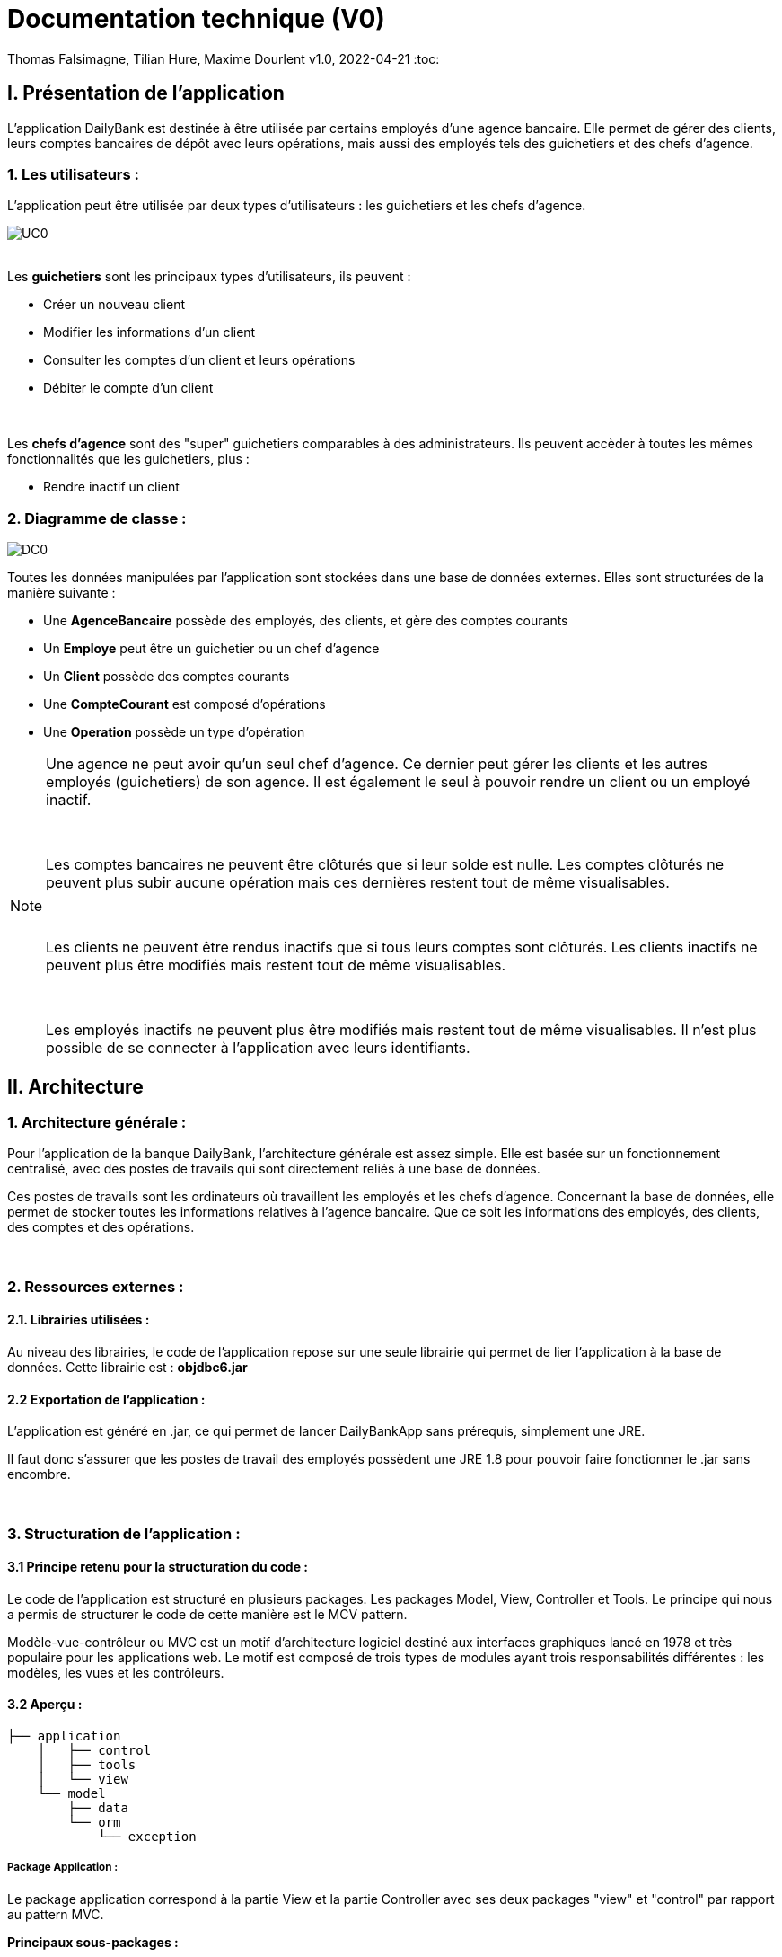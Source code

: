 = Documentation technique (V0)


Thomas Falsimagne, Tilian Hure, Maxime Dourlent
v1.0, 2022-04-21
:toc:



== I. Présentation de l'application

[.text-justify]
L'application DailyBank est destinée à être utilisée par certains employés d'une agence bancaire. Elle permet de gérer des clients, leurs comptes bancaires de dépôt avec leurs opérations, mais aussi des employés tels des guichetiers et des chefs d'agence.

=== 1. Les utilisateurs :

[.text-justify]
L'application peut être utilisée par deux types d'utilisateurs : les guichetiers et les chefs d'agence.

image::images/uc0.svg[UC0]

{empty} +
Les *guichetiers* sont les principaux types d'utilisateurs, ils peuvent :

* Créer un nouveau client
* Modifier les informations d'un client
* Consulter les comptes d'un client et leurs opérations
* Débiter le compte d'un client

{empty} +
[.text-justify]
Les *chefs d'agence* sont des "super" guichetiers comparables à des administrateurs. Ils peuvent accèder à toutes les mêmes fonctionnalités que les guichetiers, plus :

* Rendre inactif un client


=== 2. Diagramme de classe :

image::images/DC0.svg[DC0]

[.text-justify]
Toutes les données manipulées par l'application sont stockées dans une base de données externes. Elles sont structurées de la manière suivante :

* Une *AgenceBancaire* possède des employés, des clients, et gère des comptes courants
* Un *Employe* peut être un guichetier ou un chef d'agence
* Un *Client* possède des comptes courants
* Une *CompteCourant* est composé d'opérations
* Une *Operation* possède un type d'opération


[NOTE]
====
[.text-justify]
Une agence ne peut avoir qu'un seul chef d'agence. Ce dernier peut gérer les clients et les autres employés (guichetiers) de son agence. Il est également le seul à pouvoir rendre un client ou un employé inactif.

{empty} +

[.text-justify]
Les comptes bancaires ne peuvent être clôturés que si leur solde est nulle. Les comptes clôturés ne peuvent plus subir aucune opération mais ces dernières restent tout de même visualisables.

{empty} +

[.text-justify]
Les clients ne peuvent être rendus inactifs que si tous leurs comptes sont clôturés. Les clients inactifs ne peuvent plus être modifiés mais restent tout de même visualisables.

{empty} +

[.text-justify]
Les employés inactifs ne peuvent plus être modifiés mais restent tout de même visualisables. Il n'est plus possible de se connecter à l'application avec leurs identifiants.
====



== II. Architecture

=== 1. Architecture générale :

[.text-justify]
Pour l'application de la banque DailyBank, l'architecture générale est assez simple. Elle est basée sur un fonctionnement centralisé, avec des postes de travails qui sont directement reliés à une base de données.

[.text-justify]
Ces postes de travails sont les ordinateurs où travaillent les employés et les chefs d'agence. Concernant la base de données, elle permet de stocker toutes les informations relatives à l'agence bancaire. Que ce soit les informations des employés, des clients, des comptes et des opérations.


{empty} +

=== 2. Ressources externes :

==== 2.1. Librairies utilisées :

[.text-justify]
Au niveau des librairies, le code de l'application repose sur une seule librairie qui permet de lier l'application à la base de données. Cette librairie est : *objdbc6.jar*


==== 2.2 Exportation de l'application :

[.text-justify]
L'application est généré en .jar, ce qui permet de lancer DailyBankApp sans
prérequis, simplement une JRE.

[.text-justify]
Il faut donc s'assurer que les postes de travail des employés possèdent une JRE 1.8 pour pouvoir faire fonctionner
le .jar sans encombre.


{empty} +

=== 3. Structuration de l'application :

==== 3.1 Principe retenu pour la structuration du code :

[.text-justify]
Le code de l'application est structuré en plusieurs packages. Les packages Model, View, Controller et Tools. Le principe qui nous a permis de structurer le code de cette manière est le MCV pattern.

[.text-justify]
Modèle-vue-contrôleur ou MVC est un motif d'architecture logiciel destiné aux interfaces graphiques lancé en 1978 et très populaire pour les applications web. Le motif est composé de trois types de modules ayant trois responsabilités différentes : les modèles, les vues et les contrôleurs.


==== 3.2 Aperçu :

[source]
----
├── application
    │   ├── control
    │   ├── tools
    │   └── view
    └── model
        ├── data
        └── orm
            └── exception
----


===== Package Application :

[.text-justify]
Le package application correspond à la partie View et la partie Controller avec ses deux packages "view" et "control" par rapport au pattern MVC.

*Principaux sous-packages :*

. *control* -> Fichiers permettant d'afficher les différentes fenêtres.
. *tools* -> Fichiers permettant de gérer certaines parties du code.
. *view* -> Controllers des différentes vues (fenêtres) avec les fichiers fxml correspondants.


===== Package Model :
Le package Model correspond à la partie Model du pattern MVC.

*Principaux sous-packages :*

. *data* -> Fichiers représentant les personnes réelles et l'agence bancaire.
. *orm* -> Fichiers permettant la liaison à la base de données et contient également le sous-package Exception contenant les fichiers java permettant de gérer les exceptions


{empty} +

=== 4. Éléments essentiels :

==== 4.1 Prérequis pour le développeur :

[.text-justify]
Si le code de l'application devait être repris pour être amélioré ou modifié, le développeur devra avoir au préalable une JRE version 1.8. [red]#Il faudra ensuite qu'il ait pour environnement de développement le logiciel Eclipse. Il devra également avoir un Workspace configuré avec JavaFX et le logiciel SceneBuilder intégré dans le buildpath.#



== IV. Description et explication des fonctionnalités implémentées

=== 1. Guichetier

==== 1.1 Modifier info client :

[.text-justify]
Un guichetier peut modifier les informations d'un client (son nom, son prénom, son adresse, etc).


===== Use case correspondant :

image::images/modifierInfo.svg[]


===== Partie du diagramme de classe correspondante :

image::images/modifierClientDC.png[]

[.text-justify]
Cette partie du diagramme de classe est en mise-à-jour, certaines données sont modifiées dans la base de donnée.


==== Aperçu des principales fonctionnalités :

[.text-justify]
[red]#Pour ce qui est des fonctionnalités concernant la modification des informations d'un client, merci de bien vouloir vous référer à la documentation utilisateur.#


==== Classes et packages impliqués :

. Application/Control -> ClientsManagement.java, ClientEditorPane.java

. Application/View -> ClientEditorPaneController.java, ClientManagementController.java,
clienteditorpane.fxml, clientsmanagement.fxml

. Application/Model/data -> Client.java

. Application/Model/orm -> AccessClient.java


==== Éléments essentiels :

===== Fonctions :

[.text-justify]
. modifierClient(Client c) -> ClientsManagement.java
. updateClient(Client client) -> AccessClient.java
. doAjouter() -> ClientEditorPaneController.java
. displayDialog(Client client, EditionMode mode) -> ClientEditorPaneController.java
. doModifierClient() -> ClientManagementController.java


===== Classes :

[.text-justify]
La classe Client.java est importante car principalement utilisée pour modéliser des clients sous forme d'objets manipulables dans le code.


{empty} +

==== 1.2 Créer un client :

Un guichetier peut créer un nouveau client.

===== Use case correspondant :
image::images/creerClient.svg[]


==== Partie du diagramme de classe correspondante :

image::images/modifierClientDC.png[]

[.text-justify]
Cette partie du diagramme de classe est en mise-à-jour, certaines données sont ajoutées dans la base de données.


==== Aperçu des principales fonctionnalités :
[.text-justify]
[red]#Pour ce qui est des fonctionnalités concernant la modification des informations d'un client, merci de bien vouloir vous référer à la documentation utilisateur.#


==== Classes et packages impliqués :

. Application/Control -> ClientsManagement.java, ClientEditorPane.java

. Application/View -> ClientEditorPaneController.java, ClientManagementController.java, clienteditorpane.fxml, clientsmanagement.fxml

. Application/Model/data -> Client.java

. Application/Model/orm -> AccessClient.java

==== Éléments essentiels :

===== Fonctions :

[.text-justify]
. insertClient(Client client) -> AccessClient.java
. nouveauClient() -> ClientManagement.java
. doAjouter() -> ClientEditorPaneController.java
. displayDialog(Client client, EditionMode mode) -> ClientEditorPaneController.java

===== Classes :

[.text-justify]
La classe Client.java est importante car principalement utilisée pour modéliser des clients sous forme d'objets manipulables dans le code.


{empty} +

==== 1.3 Consulter un compte :

Un guichetier peut consulter un compte bancaire.


===== Use case correspondant :

image::images/consulterCompte.svg[]


==== Partie du diagramme de classe correspondante :

image::images/compteCourantDC.png[]

[.text-justify]
Cette partie du diagramme de classe est lecture, aucune données n'est modifiée, ajoutée ou supprimée dans la base de données.


==== Aperçu des principales fonctionnalités :

[.text-justify]
Pour ce qui est des fonctionnalités concernant la modification des informations d'un client, merci de bien vouloir vous référer à la documentation utilisateur.


==== Classes et packages impliqués :

. Application/Control -> ComptesManagement.java, CompteEditorPane.java

. Application/View -> CompteEditorPaneController.java, ComptesManagementController.java, clienteditorpane.fxml, clientsmanagement.fxml

. Application/Model/Data -> CompteCourant.java

. Application/Model/orm -> AccessCompteCourant.java


==== Éléments essentiels :

===== Fonctions :

[.text-justify]
. loadList() -> ComptesManagementController.java
. getCompteCourants(int idNumCli) -> AccessCompteCourant.java
. getCompteCourant(int idNumCompte) -> AccessCompteCourant.java
. displayDialog(Client client, CompteCourant cpte, EditionMode mode) -> CompteEditorPaneController.java
. getComptesDunClient() -> ComptesManagement.java

===== Classes :

[.text-justify]
La classe CompteCourant.java est importante car principalement utilisée pour modéliser des comptes bancaires sous forme d'objets manipulables dans le code.


{empty} +

==== 1.4 Débiter un compte :

Un guichetier peut débiter un compte bancaire.


===== Use case correspondant :

image::images/debiterCompte.svg[]


==== Partie du diagramme de classe correspondante :

image::images/débitCompte.png[]

[.text-justify]
Les parties *CompteCourant* et *TypeOperation* du diagramme de classe sont en lecture, aucune données n'est modifiée, ajoutée ou supprimée de la base de données. La partie *Operation* est en mise-à-jour, certaines données sont ajoutées à la base de donneés.


==== Aperçu des principales fonctionnalités :

[.text-justify]
[red]#Pour ce qui est des fonctionnalités concernant la modification des informations d'un client, merci de bien vouloir vous référer à la documentation utilisateur.#


==== Classes et packages impliqués :

. Application/Control -> OperationManagement.java, OperationEditorPane.java

. Application/View -> OperationEditorPaneController.java, OperationManagementController.java, operationeditorpane.fxml, operationmanagement.fxml

. Application/Model -> CompteCourant.java, Operation.java, TypeOperation.java

. Application/Model/orm -> AccessCompteCourant.java


==== Éléments essentiels :

[.text-justify]
. doDebit() dans OperationManagementController.java
. doAjouter() dans OperationEditorPaneController.java
. enregistrerDebit() dans OperationManagement.java
. insertDebit() -> dans AccessOperation.java
. getTypeOperation() -> AccessTypeOperation.java
. updateInfoCompteClient() -> OperationManagementController.java

[.text-justify]
La classe Operation.java est importante car principalement utilisée pour modéliser des opérations de débit, de crédit ou de virement sous forme d'objets manipulables dans le code.


{empty} +

=== 2. Chef d'agence :

==== 2.1 Rendre inactif un client :

Un chef d'agence peut rendre inactif un client.


===== Use case correspondant :

image::images/rendreInactif.svg[]


==== Partie du diagramme de classe correspondante :

image::images/modifierClientDC.png[]

[.text-justify]
Cette partie du diagramme de classe est mise-à-jour, certaines données sont modifiées dans la base de données.


==== Aperçu des principales fonctionnalités :

[.text-justify]
[red]#Pour ce qui est des fonctionnalités concernant la modification des informations d'un client, merci de bien vouloir vous référer à la documentation utilisateur.#


==== Classes et packages impliqués :

. Application/Control -> ClientsManagement.java, ClientEditorPane.java

. Application/View -> ClientEditorPaneController.java, ClientManagementController.java, clienteditorpane.fxml, clientsmanagement.fxml

. Application/Model/data -> Client.java

. Application/Model/orm -> AccessClient.java


==== Éléments essentiels :

[.text-justify]
. doRendreInactif() dans ClientEditorPaneController.java

[.text-justify]
La classe Client.java est importante car principalement utilisée pour modéliser des clients sous forme d'objets manipulables dans le code.
